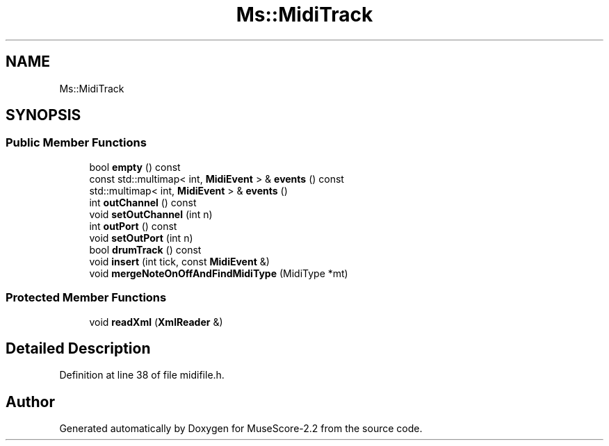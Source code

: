 .TH "Ms::MidiTrack" 3 "Mon Jun 5 2017" "MuseScore-2.2" \" -*- nroff -*-
.ad l
.nh
.SH NAME
Ms::MidiTrack
.SH SYNOPSIS
.br
.PP
.SS "Public Member Functions"

.in +1c
.ti -1c
.RI "bool \fBempty\fP () const"
.br
.ti -1c
.RI "const std::multimap< int, \fBMidiEvent\fP > & \fBevents\fP () const"
.br
.ti -1c
.RI "std::multimap< int, \fBMidiEvent\fP > & \fBevents\fP ()"
.br
.ti -1c
.RI "int \fBoutChannel\fP () const"
.br
.ti -1c
.RI "void \fBsetOutChannel\fP (int n)"
.br
.ti -1c
.RI "int \fBoutPort\fP () const"
.br
.ti -1c
.RI "void \fBsetOutPort\fP (int n)"
.br
.ti -1c
.RI "bool \fBdrumTrack\fP () const"
.br
.ti -1c
.RI "void \fBinsert\fP (int tick, const \fBMidiEvent\fP &)"
.br
.ti -1c
.RI "void \fBmergeNoteOnOffAndFindMidiType\fP (MidiType *mt)"
.br
.in -1c
.SS "Protected Member Functions"

.in +1c
.ti -1c
.RI "void \fBreadXml\fP (\fBXmlReader\fP &)"
.br
.in -1c
.SH "Detailed Description"
.PP 
Definition at line 38 of file midifile\&.h\&.

.SH "Author"
.PP 
Generated automatically by Doxygen for MuseScore-2\&.2 from the source code\&.
